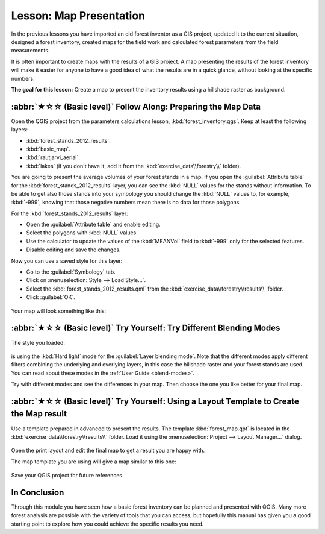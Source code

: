 Lesson: Map Presentation
===============================================================================

In the previous lessons you have imported an old forest inventor as a GIS project,
updated it to the current situation, designed a forest inventory, created maps
for the field work and calculated forest parameters from the field measurements.

It is often important to create maps with the results of a GIS project. A map
presenting the results of the forest inventory will make it easier for anyone
to have a good idea of what the results are in a quick glance, without looking
at the specific numbers.

**The goal for this lesson:** Create a map to present the inventory results
using a hillshade raster as background.

:abbr:`★☆☆ (Basic level)` Follow Along: Preparing the Map Data
-------------------------------------------------------------------------------

Open the QGIS project from the parameters calculations lesson, :kbd:`forest_inventory.qgs`.
Keep at least the following layers:

* :kbd:`forest_stands_2012_results`.
* :kbd:`basic_map`.
* :kbd:`rautjarvi_aerial`.
* :kbd:`lakes` (if you don't have it, add it from the :kbd:`exercise_data\\forestry\\` folder).

You are going to present the average volumes of your forest stands in a map.
If you open the :guilabel:`Attribute table` for the :kbd:`forest_stands_2012_results`
layer, you can see the :kbd:`NULL` values for the stands without information.
To be able to get also those stands into your symbology you should change the
:kbd:`NULL` values to, for example, :kbd:`-999`, knowing that those negative
numbers mean there is no data for those polygons.

For the :kbd:`forest_stands_2012_results` layer:

* Open the :guilabel:`Attribute table` and enable editing.
* Select the polygons with :kbd:`NULL` values.
* Use the calculator to update the values of the :kbd:`MEANVol` field to
  :kbd:`-999` only for the selected features.
* Disable editing and save the changes.

Now you can use a saved style for this layer:

* Go to the :guilabel:`Symbology` tab.
* Click on :menuselection:`Style --> Load Style...`.
* Select the :kbd:`forest_stands_2012_results.qml` from the :kbd:`exercise_data\\forestry\\results\\` folder.
* Click :guilabel:`OK`.

.. figure:: img/styling_forest_results.png
   :align: center

Your map will look something like this:

.. figure:: img/results_styles_applied.png
   :align: center


:abbr:`★☆☆ (Basic level)` Try Yourself: Try Different Blending Modes
-------------------------------------------------------------------------------

The style you loaded:

.. figure:: img/styling_forest_results.png
   :align: center

is using the :kbd:`Hard light` mode for the :guilabel:`Layer blending mode`.
Note that the different modes apply different filters combining the underlying
and overlying layers, in this case the hillshade raster and your forest stands
are used. You can read about these modes in the :ref:`User Guide <blend-modes>`.

Try with different modes and see the differences in your map. Then choose the
one you like better for your final map.


:abbr:`★☆☆ (Basic level)` Try Yourself: Using a Layout Template to Create the Map result
------------------------------------------------------------------------------------------

Use a template prepared in advanced to present the results. The template
:kbd:`forest_map.qpt` is located in the :kbd:`exercise_data\\forestry\\results\\`
folder. Load it using the :menuselection:`Project --> Layout Manager...` dialog.

.. figure:: img/final_map_template.png
   :align: center

Open the print layout and edit the final map to get a result you are happy with.

The map template you are using will give a map similar to this one:

.. figure:: img/final_map.png
   :align: center

Save your QGIS project for future references.

In Conclusion
-------------------------------------------------------------------------------

Through this module you have seen how a basic forest inventory can be planned
and presented with QGIS. Many more forest analysis are possible with the variety
of tools that you can access, but hopefully this manual has given you a good
starting point to explore how you could achieve the specific results you need.
